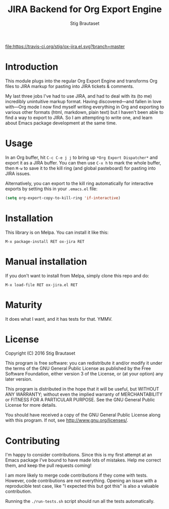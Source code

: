 #+TITLE: JIRA Backend for Org Export Engine
#+AUTHOR: Stig Brautaset

  [[http://melpa.org/#/ox-jira][file:http://melpa.org/packages/ox-jira-badge.svg]]
  [[https://travis-ci.org/stig/ox-jira.el][file:https://travis-ci.org/stig/ox-jira.el.svg?branch=master]]

* Introduction

  This module plugs into the regular Org Export Engine and transforms Org
  files to JIRA markup for pasting into JIRA tickets & comments.

  My last three jobs I've had to use JIRA, and had to deal with its (to me)
  incredibly unintuitive markup format. Having discovered---and fallen in
  love with---Org mode I now find myself writing everything in Org and
  exporting to various other formats (html, markdown, plain text) but I
  haven't been able to find a way to export to JIRA. So I am attempting to
  write one, and learn about Emacs package development at the same time.

* Usage

  In an Org buffer, hit =C-c C-e j j= to bring up =*Org Export Dispatcher*=
  and export it as a JIRA buffer. You can then use =C-x h= to mark the whole
  buffer, then =M-w= to save it to the kill ring (and global pasteboard) for
  pasting into JIRA issues.

  Alternatively, you can export to the kill ring automatically for
  interactive exports by setting this in your =.emacs.el= file:

  #+BEGIN_SRC emacs-lisp
    (setq org-export-copy-to-kill-ring 'if-interactive)
  #+END_SRC

* Installation

  This library is on Melpa. You can install it like this:

  #+BEGIN_EXAMPLE
  M-x package-install RET ox-jira RET
  #+END_EXAMPLE

* Manual installation

  If you don't want to install from Melpa, simply clone this repo and do:

  #+BEGIN_EXAMPLE
  M-x load-file RET ox-jira.el RET
  #+END_EXAMPLE

* Maturity

  It does what I want, and it has tests for that. YMMV.

* License

  Copyright (C) 2016 Stig Brautaset

  This program is free software: you can redistribute it and/or modify it
  under the terms of the GNU General Public License as published by the Free
  Software Foundation, either version 3 of the License, or (at your option)
  any later version.

  This program is distributed in the hope that it will be useful, but WITHOUT
  ANY WARRANTY; without even the implied warranty of MERCHANTABILITY or
  FITNESS FOR A PARTICULAR PURPOSE. See the GNU General Public License for
  more details.

  You should have received a copy of the GNU General Public License along with
  this program. If not, see <http://www.gnu.org/licenses/>.

* Contributing

  I'm happy to consider contributions. Since this is my first attempt at an
  Emacs package I've bound to have made lots of mistakes. Help me correct
  them, and keep the pull requests coming!

  I am more likely to merge code contributions if they come with tests.
  However, code contributions are not everything. Opening an issue with a
  reproducible test case, like "I expected this but got this" is also a
  valuable contribution.

  Running the =./run-tests.sh= script should run all the tests automatically.
